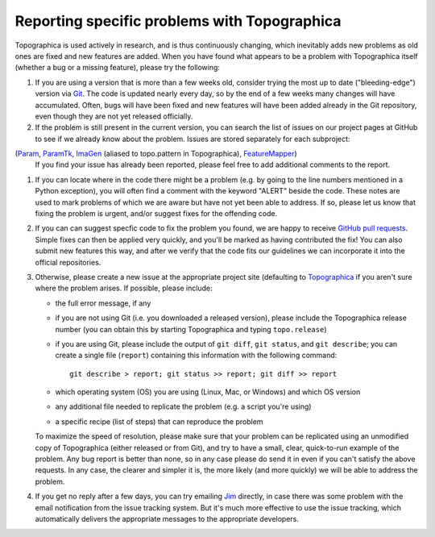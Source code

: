 *********************************************
Reporting specific problems with Topographica
*********************************************

Topographica is used actively in research, and is thus continuously
changing, which inevitably adds new problems as old ones are fixed
and new features are added. When you have found what appears to be a
problem with Topographica itself (whether a bug or a missing
feature), please try the following:

#. If you are using a version that is more than a few weeks old,
   consider trying the most up to date ("bleeding-edge") version via
   `Git`_. The code is updated nearly every day, so by the end of a
   few weeks many changes will have accumulated. Often, bugs will
   have been fixed and new features will have been added already in
   the Git repository, even though they are not yet released
   officially.
#. If the problem is still present in the current version, you can
   search the list of issues on our project pages at GitHub
   to see if we already know about the problem. Issues are stored
   separately for each subproject:
(`Param <https://github.com/ioam/param/issues?state=open>`_, `ParamTk <https://github.com/ioam/paramtk/issues?state=open>`_, `ImaGen <https://github.com/ioam/imagen/issues?state=open>`_ (aliased to topo.pattern in Topographica), `FeatureMapper <https://github.com/ioam/featuremapper/issues?state=open>`_)
   If you find your issue has already been reported, please feel free
   to add additional comments to the report.  
#. If you can locate where in the code there might be a problem
   (e.g. by going to the line numbers mentioned in a Python
   exception), you will often find a comment with the keyword
   "ALERT" beside the code. These notes are used to mark problems of
   which we are aware but have not yet been able to address. If so,
   please let us know that fixing the problem is urgent, and/or
   suggest fixes for the offending code.
#. If you can can suggest specfic code to fix the problem you found,
   we are happy to receive `GitHub pull requests`_.  Simple fixes
   can then be applied very quickly, and you'll be marked as 
   having contributed the fix!  You can also submit new features
   this way, and after we verify that the code fits our guidelines
   we can incorporate it into the official repositories.
#. Otherwise, please create a new issue at the appropriate project
   site (defaulting to 
   `Topographica <https://github.com/ioam/topographica/issues/new>`_ if
   you aren't sure where the problem arises. If possible, please
   include:

   -  the full error message, if any
   -  if you are not using Git (i.e. you downloaded a released
      version), please include the Topographica release number (you
      can obtain this by starting Topographica and typing
      ``topo.release``)
   -  if you are using Git, please include the output of
      ``git diff``, ``git status``, and ``git describe``; you can
      create a single file (``report``) containing this information
      with the following command:

      ::

          git describe > report; git status >> report; git diff >> report

   -  which operating system (OS) you are using (Linux, Mac, or
      Windows) and which OS version
   -  any additional file needed to replicate the problem (e.g. a
      script you're using)
   -  a specific recipe (list of steps) that can reproduce the
      problem

   To maximize the speed of resolution, please make sure that your
   problem can be replicated using an unmodified copy of
   Topographica (either released or from Git), and try to have a
   small, clear, quick-to-run example of the problem. Any bug report
   is better than none, so in any case please do send it in even if
   you can't satisfy the above requests. In any case, the clearer and
   simpler it is, the more likely (and more quickly) we will be able
   to address the problem.

#. If you get no reply after a few days, you can try emailing `Jim`_
   directly, in case there was some problem with the email
   notification from the issue tracking system. But it's much more
   effective to use the issue tracking, which automatically delivers
   the appropriate messages to the appropriate developers.

.. _Git: https://github.com/ioam/topographica
.. _task list: ../Future_Work/current.html
.. _Jim: mailto:jbednar@inf.ed.ac.uk?subject=Bug%20report
.. _GitHub pull requests: https://help.github.com/articles/using-pull-requests
